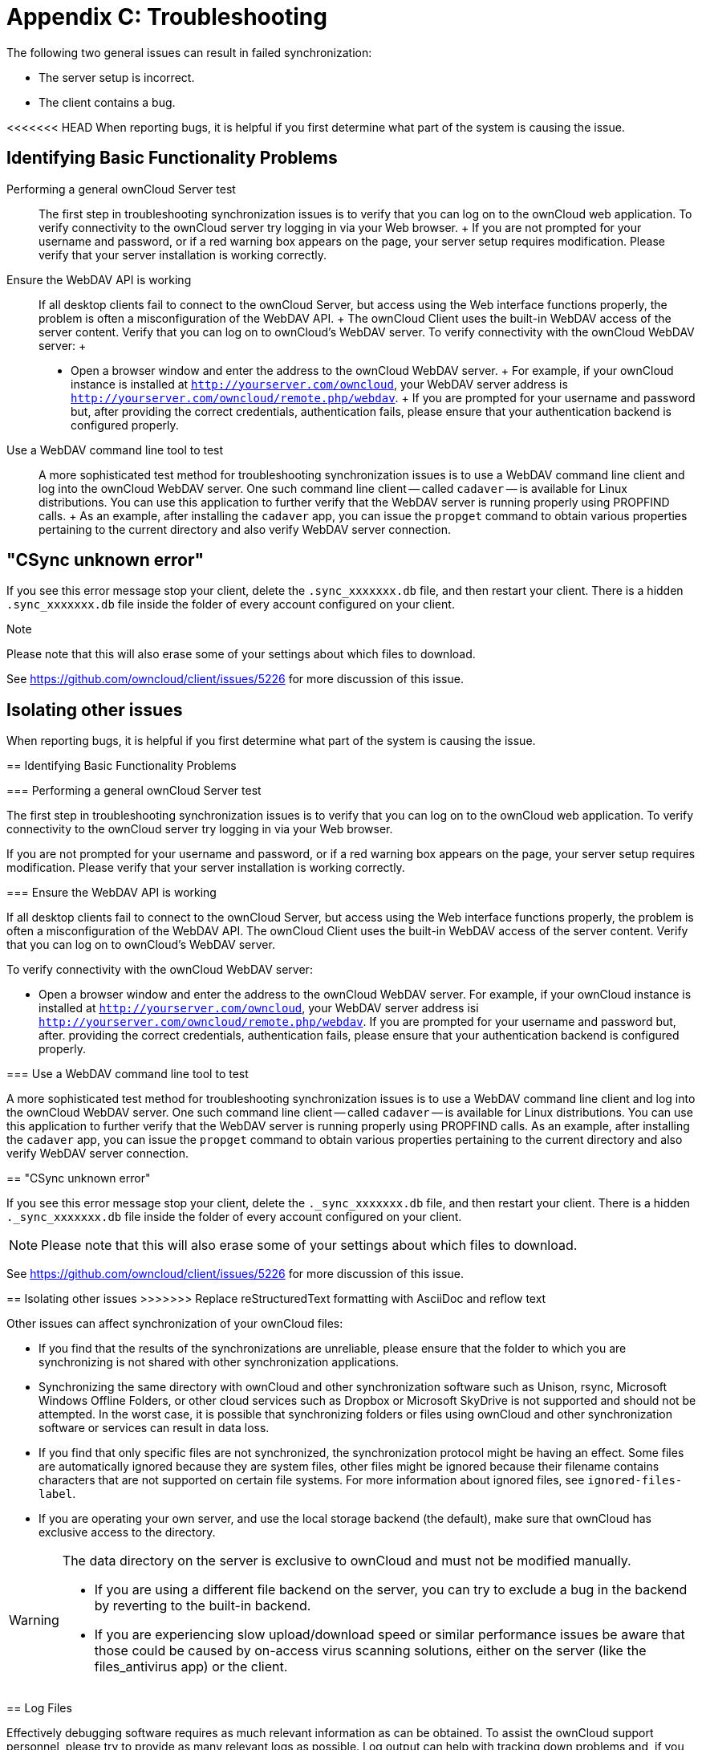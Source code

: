 = Appendix C: Troubleshooting

The following two general issues can result in failed synchronization:

* The server setup is incorrect.
* The client contains a bug.

<<<<<<< HEAD
When reporting bugs, it is helpful if you first determine what part of
the system is causing the issue.

Identifying Basic Functionality Problems
----------------------------------------

Performing a general ownCloud Server test::
  The first step in troubleshooting synchronization issues is to verify
  that you can log on to the ownCloud web application. To verify
  connectivity to the ownCloud server try logging in via your Web
  browser.
  +
  If you are not prompted for your username and password, or if a red
  warning box appears on the page, your server setup requires
  modification. Please verify that your server installation is working
  correctly.
Ensure the WebDAV API is working::
  If all desktop clients fail to connect to the ownCloud Server, but
  access using the Web interface functions properly, the problem is
  often a misconfiguration of the WebDAV API.
  +
  The ownCloud Client uses the built-in WebDAV access of the server
  content. Verify that you can log on to ownCloud's WebDAV server. To
  verify connectivity with the ownCloud WebDAV server:
  +
  * Open a browser window and enter the address to the ownCloud WebDAV
  server.
  +
  For example, if your ownCloud instance is installed at
  `http://yourserver.com/owncloud`, your WebDAV server address is
  `http://yourserver.com/owncloud/remote.php/webdav`.
  +
  If you are prompted for your username and password but, after
  providing the correct credentials, authentication fails, please ensure
  that your authentication backend is configured properly.
Use a WebDAV command line tool to test::
  A more sophisticated test method for troubleshooting synchronization
  issues is to use a WebDAV command line client and log into the
  ownCloud WebDAV server. One such command line client -- called
  `cadaver` -- is available for Linux distributions. You can use this
  application to further verify that the WebDAV server is running
  properly using PROPFIND calls.
  +
  As an example, after installing the `cadaver` app, you can issue the
  `propget` command to obtain various properties pertaining to the
  current directory and also verify WebDAV server connection.

"CSync unknown error"
---------------------

If you see this error message stop your client, delete the
`.sync_xxxxxxx.db` file, and then restart your client. There is a
hidden `.sync_xxxxxxx.db` file inside the folder of every account
configured on your client.

Note

Please note that this will also erase some of your settings about which
files to download.

See https://github.com/owncloud/client/issues/5226 for more discussion
of this issue.

Isolating other issues
----------------------
=======
When reporting bugs, it is helpful if you first determine what part of the system is causing the issue.

== Identifying Basic Functionality Problems

=== Performing a general ownCloud Server test

The first step in troubleshooting synchronization issues is to verify that you can log on to the ownCloud web application.
To verify connectivity to the ownCloud server try logging in via your Web browser.

If you are not prompted for your username and password, or if a red warning box appears on the page, your server setup requires modification.
Please verify that your server installation is working correctly.

=== Ensure the WebDAV API is working

If all desktop clients fail to connect to the ownCloud Server, but access using the Web interface functions properly, the problem is often a misconfiguration of the WebDAV API.
The ownCloud Client uses the built-in WebDAV access of the server content.
Verify that you can log on to ownCloud's WebDAV server.

To verify connectivity with the ownCloud WebDAV server:

* Open a browser window and enter the address to the ownCloud WebDAV server.
  For example, if your ownCloud instance is installed at `http://yourserver.com/owncloud`, your WebDAV server address isi `http://yourserver.com/owncloud/remote.php/webdav`. If you are prompted for your username and password but, after.
  providing the correct credentials, authentication fails, please ensure that your authentication backend is configured properly.

=== Use a WebDAV command line tool to test

A more sophisticated test method for troubleshooting synchronization issues is to use a WebDAV command line client and log into the ownCloud WebDAV server.
One such command line client -- called `cadaver` -- is available for Linux distributions.
You can use this application to further verify that the WebDAV server is running properly using PROPFIND calls.
As an example, after installing the `cadaver` app, you can issue the `propget` command to obtain various properties pertaining to the current directory and also verify WebDAV server connection.

== "CSync unknown error"

If you see this error message stop your client, delete the `._sync_xxxxxxx.db` file, and then restart your client.
There is a hidden `._sync_xxxxxxx.db` file inside the folder of every account configured on your client.

NOTE: Please note that this will also erase some of your settings about which files to download.

See https://github.com/owncloud/client/issues/5226 for more discussion of this issue.

== Isolating other issues
>>>>>>> Replace reStructuredText formatting with AsciiDoc and reflow text

Other issues can affect synchronization of your ownCloud files:

* If you find that the results of the synchronizations are unreliable, please ensure that the folder to which you are synchronizing is not shared with other synchronization applications.
* Synchronizing the same directory with ownCloud and other synchronization software such as Unison, rsync, Microsoft Windows Offline Folders, or other cloud services such as Dropbox or Microsoft SkyDrive is not supported and should not be attempted.
In the worst case, it is possible that synchronizing folders or files using ownCloud and other synchronization software or services can result in data loss.
* If you find that only specific files are not synchronized, the synchronization protocol might be having an effect. Some files are automatically ignored because they are system files, other files might be ignored because their filename contains characters that are not supported on certain file systems.
For more information about ignored files, see `ignored-files-label`.
* If you are operating your own server, and use the local storage backend (the default), make sure that ownCloud has exclusive access to the directory.

[WARNING]
====
The data directory on the server is exclusive to ownCloud and must not be modified manually.

* If you are using a different file backend on the server, you can try to exclude a bug in the backend by reverting to the built-in backend.
* If you are experiencing slow upload/download speed or similar performance issues be aware that those could be caused by on-access virus scanning solutions, either on the server (like the files_antivirus app) or the client.
====

== Log Files

Effectively debugging software requires as much relevant information as can be obtained.
To assist the ownCloud support personnel, please try to provide as many relevant logs as possible.
Log output can help with tracking down problems and, if you report a bug, log output can help to resolve an issue more quickly.

The client log file is often the most helpful log to provide.

=== Obtaining the Client Log File

There are several ways to produce log files.
The most commonly useful is enabling logging to a temporary directory, described first.

[NOTE] Client log files contain file and folder names, metadata, server urls and other private information.
Only upload them if you are comfortable sharing the information.
Logs are often essential for tracking down a problem though, so please consider providing them to developers privately.

==== Logging to a Temporary Directory

1.  Open the ownCloud Desktop Client.
2.  Press F12 or Ctrl-L or Cmd+L on your keyboard.

----
The Log Output window opens.

image:log_output_window.png[image]
----

1.  Enable the 'Permanently save logs' checkbox.
2.  Look at its tooltip and take note of the directory the logs will be saved to.
3.  Navigate to this directory.
4.  Select the logs for the time frame in which the issue occurred.

NOTE: that the choice to enable logging will be persist across client restarts.

==== Saving Files Directly

The ownCloud client allows you to save log files directly to a custom file or directory.
This is a useful option for easily reproducible problems, as well as for cases where you want logs to be saved to a different location.

To save log files to a file or a directory:

1. To save to a file, start the client using the `--logfile <file>` command, where `<file>` is the filename to which you want to save the file.
2. To save to a directory, start the client using the `--logdir <dir>` command, where `<dir>` is an existing directory.

When using the `--logdir` command, each sync run creates a new file.
To limit the amount of data that accumulates over time, you can specify the `--logexpire <hours>` command.
When combined with the `--logdir` command, the client automatically erases saved log data in the directory that is older than the specified number of hours.

Adding the `--logdebug` flag increases the verbosity of the generated log files.

As an example, to define a test where you keep log data for two days, you can issue the following command:

`\` owncloud --logdir /tmp/owncloud_logs --logexpire 48``

=== ownCloud server Log File

The ownCloud server also maintains an ownCloud specific log file.
This log file must be enabled through the ownCloud Administration page.
On that page, you can adjust the log level.
We recommend that when setting the log file level that you set it to a verbose level like `Debug` or `Info`.

You can view the server log file using the web interface or you can open it directly from the file system in the ownCloud server data directory.

Need more information on this.
How is the log file accessed? Need to explore procedural steps in access and in saving this file, similar to how the log file is managed for the client.
Perhaps it is detailed in the Admin Guide and a link should be provided from here.
I will look into that when I begin heavily editing the Admin Guide.

=== Webserver Log Files

It can be helpful to view your webserver's error log file to isolate any ownCloud-related problems.
For Apache on Linux, the error logs are typically located in the `/var/log/apache2` directory.
Some helpful files include the following:

* `error_log` -- Maintains errors associated with PHP code.
* `access_log` -- Typically records all requests handled by the server; very useful as a debugging tool because the log line contains information specific to each request and its result.

You can find more information about Apache logging at `http://httpd.apache.org/docs/current/logs.html`.

== Core Dumps

On Mac OS X and Linux systems, and in the unlikely event the client software crashes, the client is able to write a core dump file.
Obtaining a core dump file can assist ownCloud Customer Support tremendously in the debugging process.

To enable the writing of core dump files, you must define the `OWNCLOUD_CORE_DUMP` environment variable on the system.

For example:

`\` OWNCLOUD_CORE_DUMP=1 owncloud``

This command starts the client with core dumping enabled and saves the files in the current working directory.

NOTE: Core dump files can be fairly large. Before enabling core dumps on your system, ensure that you have enough disk space to accommodate these files. Also, due to their size, we strongly recommend that you properly compress any core dump files prior to sending them to ownCloud Customer Support.
